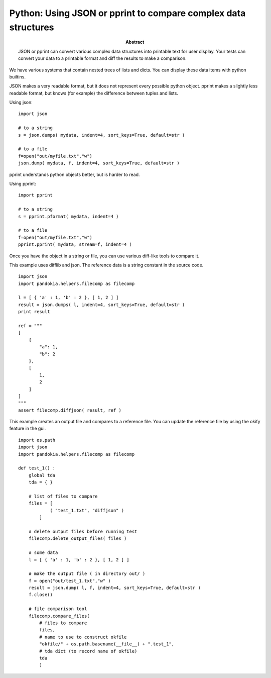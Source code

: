 .. index:: single: patterns; json

===============================================================================
Python: Using JSON or pprint to compare complex data structures
===============================================================================

:abstract:

    JSON or pprint can convert various complex data structures
    into printable text for user display.  Your tests can convert
    your data to a printable format and diff the results to make
    a comparison.


We have various systems that contain nested trees of lists and dicts.  You can display these
data items with python builtins.

JSON makes a very readable format, but it does not represent every
possible python object.  pprint makes a slightly less readable
format, but knows (for example) the difference between tuples and
lists.

Using json: ::

    import json

    # to a string
    s = json.dumps( mydata, indent=4, sort_keys=True, default=str )

    # to a file
    f=open("out/myfile.txt","w")
    json.dump( mydata, f, indent=4, sort_keys=True, default=str )

pprint understands python objects better, but is harder to read.

Using pprint: ::

    import pprint

    # to a string
    s = pprint.pformat( mydata, indent=4 )

    # to a file
    f=open("out/myfile.txt","w")
    pprint.pprint( mydata, stream=f, indent=4 )

Once you have the object in a string or file, you can use various diff-like tools to compare it.

This example uses difflib and json.  The reference data is a string constant in the source code. ::

    import json
    import pandokia.helpers.filecomp as filecomp

    l = [ { 'a' : 1, 'b' : 2 }, [ 1, 2 ] ]
    result = json.dumps( l, indent=4, sort_keys=True, default=str )
    print result

    ref = """
    [
        {
            "a": 1, 
            "b": 2
        }, 
        [
            1, 
            2
        ]
    ]
    """
    assert filecomp.diffjson( result, ref )

This example creates an output file and compares to a reference file.  You can update the reference file by using the okify feature
in the gui. ::

    import os.path
    import json
    import pandokia.helpers.filecomp as filecomp

    def test_1() :
        global tda
        tda = { }

        # list of files to compare
        files = [ 
                ( "test_1.txt", "diffjson" ) 
            ]

        # delete output files before running test
        filecomp.delete_output_files( files )

        # some data
        l = [ { 'a' : 1, 'b' : 2 }, [ 1, 2 ] ]

        # make the output file ( in directory out/ )
        f = open("out/test_1.txt","w" )
        result = json.dump( l, f, indent=4, sort_keys=True, default=str )
        f.close()

        # file comparison tool
        filecomp.compare_files( 
            # files to compare
            files,
            # name to use to construct okfile
            "okfile/" + os.path.basename(__file__) + ".test_1",
            # tda dict (to record name of okfile)
            tda
            )


